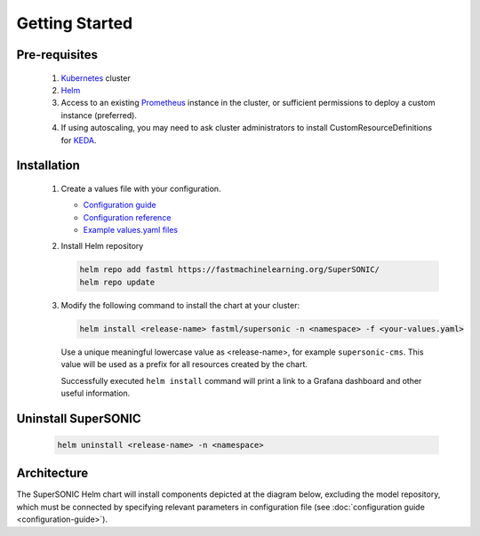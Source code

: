 -------------------
Getting Started
-------------------

Pre-requisites
~~~~~~~~~~~~~~~

   1. `Kubernetes <https://kubernetes.io>`_ cluster
   2. `Helm <https://helm.sh>`_
   3. Access to an existing `Prometheus <https://prometheus.io>`_ instance in the cluster, or sufficient permissions to deploy a custom instance (preferred).
   4. If using autoscaling, you may need to ask cluster administrators to install CustomResourceDefinitions for `KEDA <https://keda.sh>`_.

Installation
~~~~~~~~~~~~~~

   1. Create a values file with your configuration.

      - `Configuration guide <configuration-guide>`_
      - `Configuration reference <configuration-reference>`_
      - `Example values.yaml files <https://github.com/fastmachinelearning/SuperSONIC/tree/main/values>`_

   2. Install Helm repository

      .. code:: shell

         helm repo add fastml https://fastmachinelearning.org/SuperSONIC/
         helm repo update

   3. Modify the following command to install the chart at your cluster:

      .. code:: shell

         helm install <release-name> fastml/supersonic -n <namespace> -f <your-values.yaml>

      Use a unique meaningful lowercase value as <release-name>, for example
      ``supersonic-cms``.
      This value will be used as a prefix for all resources created by the chart.

      Successfully executed ``helm install`` command will print a link to a Grafana dashboard
      and other useful information.


Uninstall SuperSONIC
~~~~~~~~~~~~~~~~~~~~~~~~~~

   .. code:: shell

      helm uninstall <release-name> -n <namespace>

Architecture
~~~~~~~~~~~~~~~

The SuperSONIC Helm chart will install
components depicted at the diagram below, excluding the model repository,
which must be connected by specifying relevant parameters in configuration file
(see :doc:`configuration guide <configuration-guide>`).

.. raw:: html

   <picture>
     <source srcset="img/diagram-dark.svg" media="(prefers-color-scheme: dark)">
     <source srcset="img/diagram.svg" media="(prefers-color-scheme: light)">
     <img src="img/diagram.svg" alt="SONIC Server Infrastructure">
   </picture>